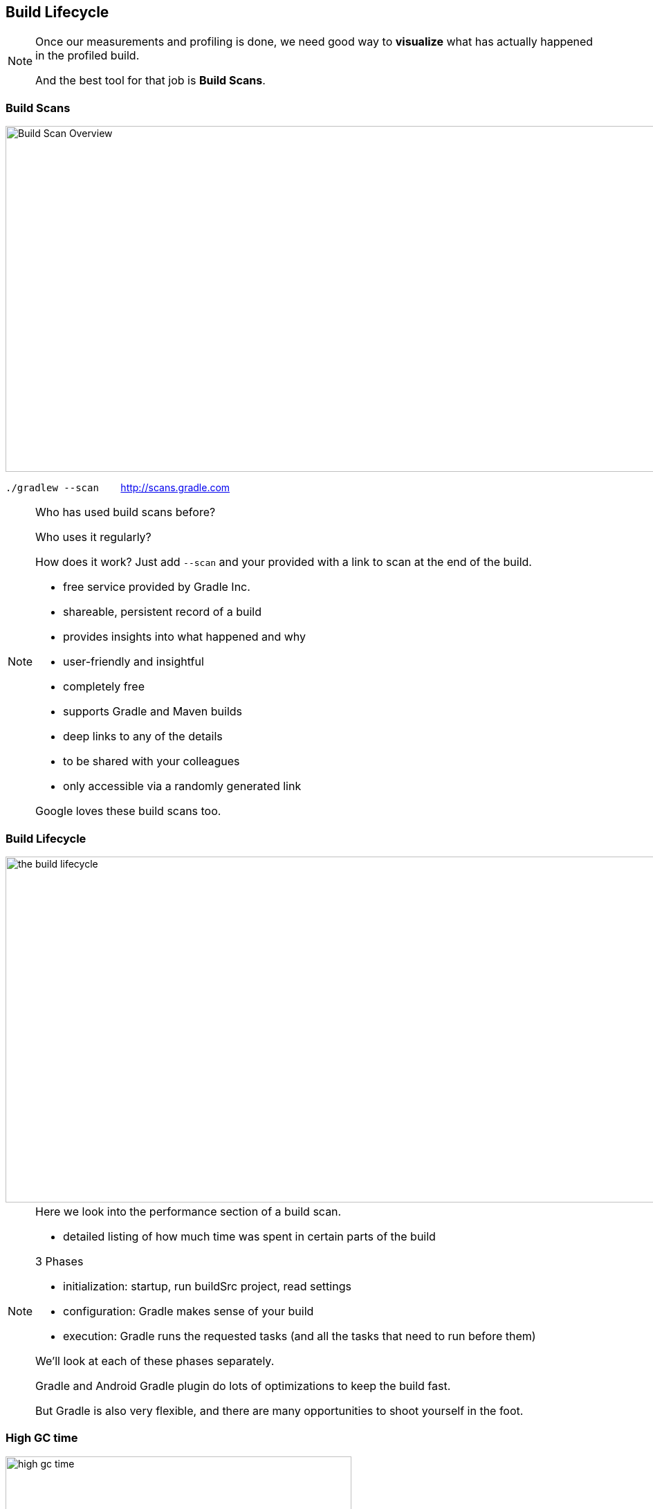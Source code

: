 
== Build Lifecycle

[NOTE.speaker]
--
Once our measurements and profiling is done, we need good way to *visualize*
what has actually happened in the profiled build.

And the best tool for that job is *Build Scans*.
--


=== Build Scans

image::build-scan-overview.png[Build Scan Overview, 1100, 500]

`./gradlew --scan` {nbsp}{nbsp}{nbsp}{nbsp}{nbsp}{nbsp}  http://scans.gradle.com

[NOTE.speaker]
--
Who has used build scans before?

Who uses it regularly?

How does it work? Just add `--scan` and your provided with a link to scan at the end of the build.

* free service provided by Gradle Inc.

* shareable, persistent record of a build
* provides insights into what happened and why
* user-friendly and insightful
* completely free

* supports Gradle and Maven builds
* deep links to any of the details
* to be shared with your colleagues
* only accessible via a randomly generated link

Google loves these build scans too.
--

=== Build Lifecycle

image::scan-performance.png[the build lifecycle, 1100, 500]

[NOTE.speaker]
--
Here we look into the performance section of a build scan.

* detailed listing of how much time was spent in certain parts of the build

3 Phases

* initialization: startup, run buildSrc project, read settings
* configuration: Gradle makes sense of your build
* execution: Gradle runs the requested tasks (and all the tasks that need to run before them)

We'll look at each of these phases separately.

Gradle and Android Gradle plugin do lots of optimizations to keep the build fast.

But Gradle is also very flexible, and there are many opportunities to shoot yourself in the foot.

--

=== High GC time

image::high-gc-time.png[high gc time, *, 500]

[NOTE.speaker]
--
Sometimes the problem is pretty easy to spot!

Here we see a build with a high time spent on garbage collection.

--

=== High GC time (fixed)

image::high-gc-time-fixed.png[high gc time fixed, *, 500]


=== Red flags

* initialization > 1s
* long configuration
//* no-op build doing any work
* single line change `~=` clean build
* high gc time

[NOTE.speaker]
--
* Startup/Settings/buildSrc being slow
** daemon enabled? Healthy?
** dedicated section in the build scans
** might have a memory leak

* configuration
** dependent on your build
** previous scan configuration took 1.4 seconds, 20 sub-projects, 100.000 lines of code, mixed kotlin/java

* single line change
** Gradle supports incremental compilation
** should only re-build what has changed and their dependants
--

=== Logic during initialization

Don't do this!

[source,groovy]
----
// logic in settings.gradle
// brittle, can be slow!

new File('.').eachFileRecurse(groovy.io.FileType.DIRECTORIES) { dir ->
    if (new File(dir,"build.gradle").exists()) {
        def name = dir.toString()[1..-1].replaceAll('/',':')
        include name
    }}
----

[NOTE.speaker]
--
Someone tried to be clever!

* code traverses the project file tree to find all subprojects automatically,
avoiding adding an `include` line for each new subproject

* this is *expensive*

* dependent on file system layout
* incurs hidden performance penalty
* clever, but brittle!
--

// === Startup / Settings / BuildSrc
//
// image::scans-daemon-status.png[keep daemon healty, 1100, 350]
//
// https://scans.gradle.com/s/n7q54jqbq3qma/performance/daemon
//
// `./gradlew --status`
//
// `pgrep -lf "GradleDaemon"`

